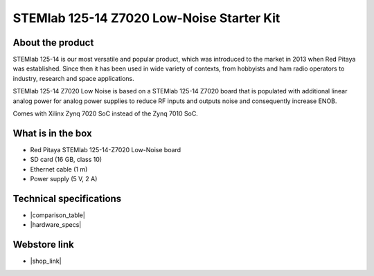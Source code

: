 STEMlab 125-14 Z7020 Low-Noise Starter Kit
##########################################

..  *SKU: IZD0007*

About the product
-----------------

STEMlab 125-14 is our most versatile and popular product, which was introduced to the market in 2013 when Red Pitaya was established. Since then it has been used in wide variety of contexts, from hobbyists and ham radio operators to industry, research and space applications.

STEMlab 125-14 Z7020 Low Noise is based on a STEMlab 125-14 Z7020 board that is populated with additional linear analog power for analog power supplies to reduce RF inputs and outputs noise and consequently increase ENOB.

Comes with Xilinx Zynq 7020 SoC instead of the Zynq 7010 SoC.


What is in the box
------------------

* Red Pitaya STEMlab 125-14-Z7020 Low-Noise board
* SD card (16 GB, class 10)
* Ethernet cable (1 m)
* Power supply (5 V, 2 A)


Technical specifications
------------------------

* |comparison_table|
* |hardware_specs|


Webstore link
-------------

* |shop_link|


.. |comparison_table| raw:: html

    <a href="https://redpitaya.readthedocs.io/en/latest/developerGuide/hardware/compares/vs.html#product-comparison-table" target="_blank">Product comparison table</a>
    
.. |hardware_specs| raw:: html

    <a href="https://redpitaya.readthedocs.io/en/latest/developerGuide/hardware/125-14-Z20/top.html#stemlab-125-14-z7020-ln" target="_blank">Hardware specifications</a>

.. |shop_link| raw:: html

    <a href="https://redpitaya.com/product/stemlab-125-14-z7020-low-noise-starter-kit/" target="_blank">STEMlab 125-14 Z7020 Low Noise Starter Kit</a>

